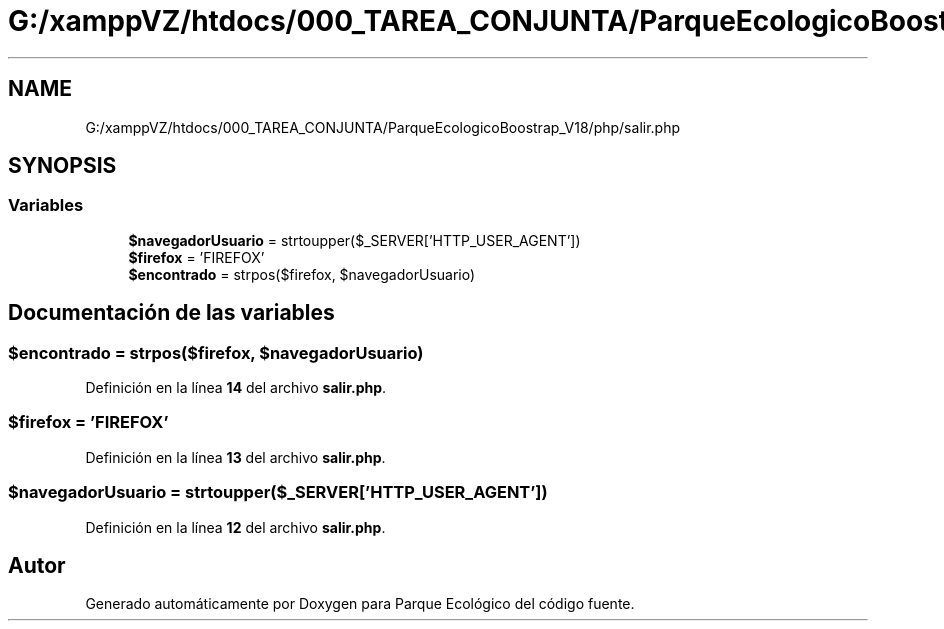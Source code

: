 .TH "G:/xamppVZ/htdocs/000_TAREA_CONJUNTA/ParqueEcologicoBoostrap_V18/php/salir.php" 3 "Viernes, 20 de Mayo de 2022" "Version V18" "Parque Ecológico" \" -*- nroff -*-
.ad l
.nh
.SH NAME
G:/xamppVZ/htdocs/000_TAREA_CONJUNTA/ParqueEcologicoBoostrap_V18/php/salir.php
.SH SYNOPSIS
.br
.PP
.SS "Variables"

.in +1c
.ti -1c
.RI "\fB$navegadorUsuario\fP = strtoupper($_SERVER['HTTP_USER_AGENT'])"
.br
.ti -1c
.RI "\fB$firefox\fP = 'FIREFOX'"
.br
.ti -1c
.RI "\fB$encontrado\fP = strpos($firefox, $navegadorUsuario)"
.br
.in -1c
.SH "Documentación de las variables"
.PP 
.SS "$encontrado = strpos($firefox, $navegadorUsuario)"

.PP
Definición en la línea \fB14\fP del archivo \fBsalir\&.php\fP\&.
.SS "$firefox = 'FIREFOX'"

.PP
Definición en la línea \fB13\fP del archivo \fBsalir\&.php\fP\&.
.SS "$navegadorUsuario = strtoupper($_SERVER['HTTP_USER_AGENT'])"

.PP
Definición en la línea \fB12\fP del archivo \fBsalir\&.php\fP\&.
.SH "Autor"
.PP 
Generado automáticamente por Doxygen para Parque Ecológico del código fuente\&.
